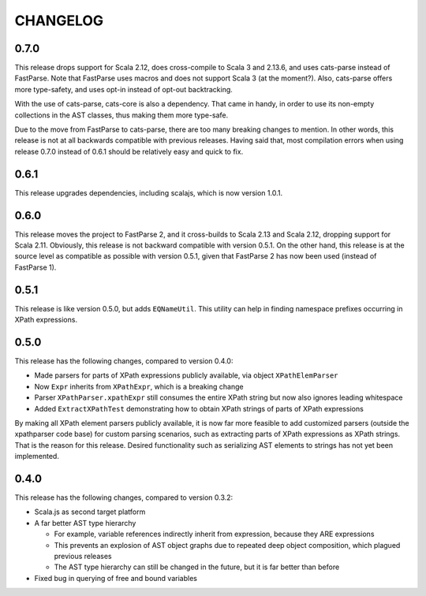 =========
CHANGELOG
=========


0.7.0
=====

This release drops support for Scala 2.12, does cross-compile to Scala 3 and 2.13.6, and uses cats-parse
instead of FastParse. Note that FastParse uses macros and does not support Scala 3 (at the moment?).
Also, cats-parse offers more type-safety, and uses opt-in instead of opt-out backtracking.

With the use of cats-parse, cats-core is also a dependency. That came in handy, in order to use its
non-empty collections in the AST classes, thus making them more type-safe.

Due to the move from FastParse to cats-parse, there are too many breaking changes to mention.
In other words, this release is not at all backwards compatible with previous releases.
Having said that, most compilation errors when using release 0.7.0 instead of 0.6.1 should be
relatively easy and quick to fix.


0.6.1
=====

This release upgrades dependencies, including scalajs, which is now version 1.0.1.


0.6.0
=====

This release moves the project to FastParse 2, and it cross-builds to Scala 2.13 and Scala 2.12, dropping support for Scala 2.11.
Obviously, this release is not backward compatible with version 0.5.1. On the other hand, this release is at the source level as compatible as
possible with version 0.5.1, given that FastParse 2 has now been used (instead of FastParse 1).


0.5.1
=====

This release is like version 0.5.0, but adds ``EQNameUtil``. This utility can help in finding namespace prefixes
occurring in XPath expressions.


0.5.0
=====

This release has the following changes, compared to version 0.4.0:

* Made parsers for parts of XPath expressions publicly available, via object ``XPathElemParser``
* Now ``Expr`` inherits from ``XPathExpr``, which is a breaking change
* Parser ``XPathParser.xpathExpr`` still consumes the entire XPath string but now also ignores leading whitespace
* Added ``ExtractXPathTest`` demonstrating how to obtain XPath strings of parts of XPath expressions

By making all XPath element parsers publicly available, it is now far more feasible to add customized parsers
(outside the xpathparser code base) for custom parsing scenarios, such as extracting parts of XPath expressions
as XPath strings. That is the reason for this release. Desired functionality such as serializing AST elements
to strings has not yet been implemented.


0.4.0
=====

This release has the following changes, compared to version 0.3.2:

* Scala.js as second target platform
* A far better AST type hierarchy

  * For example, variable references indirectly inherit from expression, because they ARE expressions
  * This prevents an explosion of AST object graphs due to repeated deep object composition, which plagued previous releases
  * The AST type hierarchy can still be changed in the future, but it is far better than before

* Fixed bug in querying of free and bound variables
